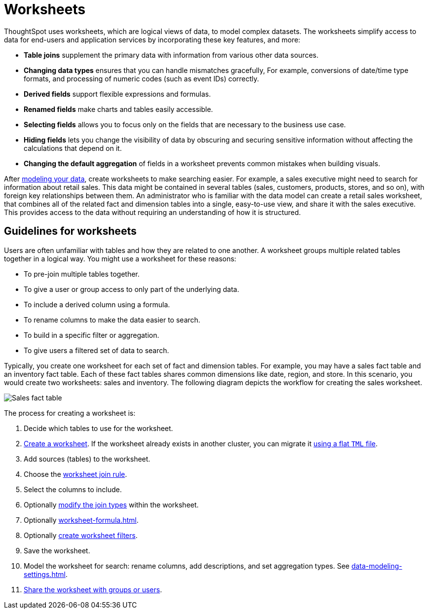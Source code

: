 = Worksheets
:last_updated: 02/01/2021
:linkattrs:
:page-partial:
:experimental:
:description: ThoughtSpot uses worksheets, which are logical views of data, to model complex datasets.

ThoughtSpot uses worksheets, which are logical views of data, to model complex datasets. The worksheets simplify access to data for end-users and application services by incorporating these key features, and more:

* *Table joins* supplement the primary data with information from various other data sources.

* *Changing data types* ensures that you can handle mismatches gracefully, For example, conversions of date/time type formats, and processing of numeric codes (such as event IDs) correctly.

* *Derived fields* support flexible expressions and formulas.

* *Renamed fields* make charts and tables easily accessible.

* *Selecting fields* allows you to focus only on the  fields that are necessary to the business use case.

* *Hiding fields* lets you change the visibility of data by obscuring and securing sensitive information without affecting the calculations that depend on it.

* *Changing the default aggregation* of fields in a worksheet prevents common mistakes when building visuals.

After xref:data-modeling.adoc[modeling your data], create worksheets to make searching easier.
For example, a sales executive might need to search for information about retail sales.
This data might be contained in several tables (sales, customers, products, stores, and so on), with foreign key relationships between them.
An administrator who is familiar with the data model can create a retail sales worksheet, that combines all of the related fact and dimension tables into a single, easy-to-use view, and share it with the sales executive.
This provides access to the data without requiring an understanding of how it is structured.

== Guidelines for worksheets

Users are often unfamiliar with tables and how they are related to one another.
A worksheet groups multiple related tables together in a logical way.
You might use a worksheet for these reasons:

* To pre-join multiple tables together.
* To give a user or group access to only part of the underlying data.
* To include a derived column using a formula.
* To rename columns to make the data easier to search.
* To build in a specific filter or aggregation.
* To give users a filtered set of data to search.

Typically, you create one worksheet for each set of fact and dimension tables.
For example, you may have a sales fact table and an inventory fact table.
Each of these fact tables shares common dimensions like date, region, and store.
In this scenario, you would create two worksheets: sales and inventory.
The following diagram depicts the workflow for creating the sales worksheet.

image::workflow_create_worksheet.png[Sales fact table, surrounded by 5 dimension tables: employees, stores, customers, products, and dates. Together they form the Sales worksheet, which combines tables and simplifies the view for search purposes.]

The process for creating a worksheet is:

. Decide which tables to use for the worksheet.
. xref:worksheet-create.adoc[Create a worksheet].
If the worksheet already exists in another cluster, you can migrate it xref:scriptability.adoc[using a flat `TML` file].
. Add sources (tables) to the worksheet.
. Choose the xref:worksheet-progressive-joins.adoc[worksheet join rule].
. Select the columns to include.
. Optionally xref:join-worksheet-edit.adoc[modify the join types] within the worksheet.
. Optionally xref:worksheet-formula.adoc[].
. Optionally xref:worksheet-filter.adoc[create worksheet filters].
. Save the worksheet.
. Model the worksheet for search: rename columns, add descriptions, and set aggregation types. See xref:data-modeling-settings.adoc[].
. xref:share-worksheets.adoc[Share the worksheet with groups or users].
